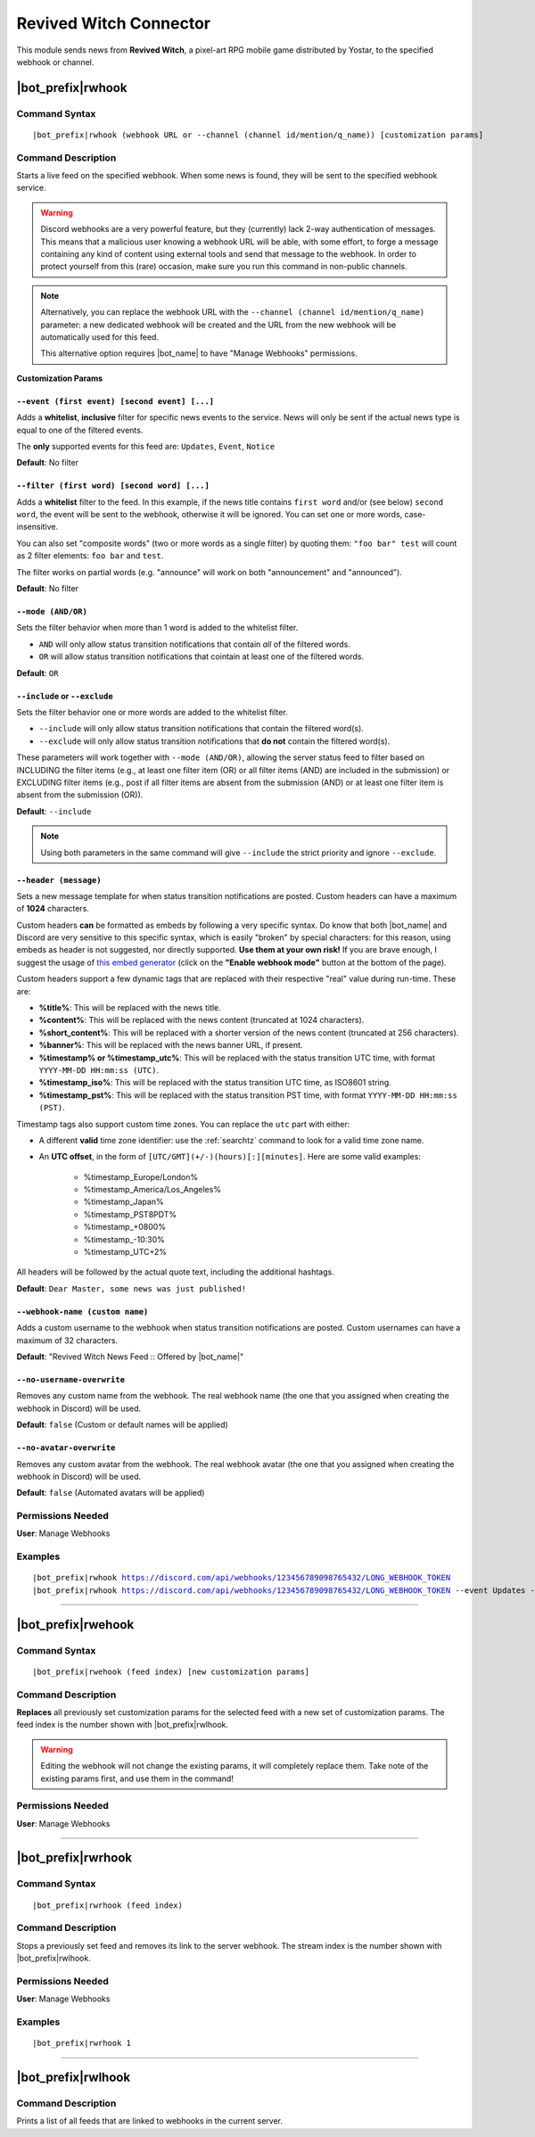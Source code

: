***********************
Revived Witch Connector
***********************

This module sends news from **Revived Witch**, a pixel-art RPG mobile game distributed by Yostar, to the specified webhook or channel.

.. seealso::
    In order to better understand this module, it's very important that you are familiar with Discord webhooks. For more details about this Discord feature, please take a look at `this official guide <https://support.discord.com/hc/en-us/articles/228383668-Intro-to-Webhooks>`_.

    
|bot_prefix|\ rwhook
--------------------

Command Syntax
^^^^^^^^^^^^^^
.. parsed-literal::

    |bot_prefix|\ rwhook (webhook URL or --channel (channel id/mention/q_name)) [customization params]
    
Command Description
^^^^^^^^^^^^^^^^^^^
Starts a live feed on the specified webhook. When some news is found, they will be sent to the specified webhook service.

.. warning::
    Discord webhooks are a very powerful feature, but they (currently) lack 2-way authentication of messages. This means that a malicious user knowing a webhook URL will be able, with some effort, to forge a message containing any kind of content using external tools and send that message to the webhook.
    In order to protect yourself from this (rare) occasion, make sure you run this command in non-public channels.
    
.. note::
    Alternatively, you can replace the webhook URL with the ``--channel (channel id/mention/q_name)`` parameter: a new dedicated webhook will be created and the URL from the new webhook will be automatically used for this feed.
    
    This alternative option requires |bot_name| to have "Manage Webhooks" permissions.

**Customization Params**

``--event (first event) [second event] [...]``
""""""""""""""""""""""""""""""""""""""""""""""

Adds a **whitelist**, **inclusive** filter for specific news events to the service. News will only be sent if the actual news type is equal to one of the filtered events.

The **only** supported events for this feed are: ``Updates``, ``Event``, ``Notice``

**Default**: No filter

``--filter (first word) [second word] [...]``
"""""""""""""""""""""""""""""""""""""""""""""

Adds a **whitelist** filter to the feed. In this example, if the news title contains ``first word`` and/or (see below) ``second word``, the event will be sent to the webhook, otherwise it will be ignored. You can set one or more words, case-insensitive.

You can also set "composite words" (two or more words as a single filter) by quoting them: ``"foo bar" test`` will count as 2 filter elements: ``foo bar`` and ``test``.

The filter works on partial words (e.g. "announce" will work on both "announcement" and "announced").

**Default**: No filter

``--mode (AND/OR)``
"""""""""""""""""""

Sets the filter behavior when more than 1 word is added to the whitelist filter.

* ``AND`` will only allow status transition notifications that contain *all* of the filtered words.
* ``OR`` will allow status transition notifications that cointain at least one of the filtered words.

**Default**: ``OR``

``--include`` or ``--exclude``
""""""""""""""""""""""""""""""

Sets the filter behavior one or more words are added to the whitelist filter.

* ``--include`` will only allow status transition notifications that contain the filtered word(s).
* ``--exclude`` will only allow status transition notifications that **do not** contain the filtered word(s).

These parameters will work together with ``--mode (AND/OR)``, allowing the server status feed to filter based on INCLUDING the filter items (e.g., at least one filter item (OR) or all filter items (AND) are included in the submission) or EXCLUDING filter items (e.g., post if all filter items are absent from the submission (AND) or at least one filter item is absent from the submission (OR)).

**Default**: ``--include``

.. note::
    Using both parameters in the same command will give ``--include`` the strict priority and ignore ``--exclude``.

``--header (message)``
""""""""""""""""""""""

Sets a new message template for when status transition notifications are posted. Custom headers can have a maximum of **1024** characters.

Custom headers **can** be formatted as embeds by following a very specific syntax. Do know that both |bot_name| and Discord are very sensitive to this specific syntax, which is easily "broken" by special characters: for this reason, using embeds as header is not suggested, nor directly supported. **Use them at your own risk!** If you are brave enough, I suggest the usage of `this embed generator <https://leovoel.github.io/embed-visualizer/>`_ (click on the **"Enable webhook mode"** button at the bottom of the page).

Custom headers support a few dynamic tags that are replaced with their respective "real" value during run-time. These are:

* **%title%**: This will be replaced with the news title.
* **%content%**: This will be replaced with the news content (truncated at 1024 characters).
* **%short\_content%**: This will be replaced with a shorter version of the news content (truncated at 256 characters).
* **%banner%**: This will be replaced with the news banner URL, if present.
* **%timestamp% or %timestamp\_utc%**: This will be replaced with the status transition UTC time, with format ``YYYY-MM-DD HH:mm:ss (UTC)``.
* **%timestamp\_iso%**: This will be replaced with the status transition UTC time, as ISO8601 string.
* **%timestamp\_pst%**: This will be replaced with the status transition PST time, with format ``YYYY-MM-DD HH:mm:ss (PST)``.

Timestamp tags also support custom time zones. You can replace the ``utc`` part with either:

* A different **valid** time zone identifier: use the :ref:`searchtz` command to look for a valid time zone name.
* An **UTC offset**, in the form of ``[UTC/GMT](+/-)(hours)[:][minutes]``. Here are some valid examples:

    * %timestamp\_Europe/London%
    * %timestamp\_America/Los_Angeles%
    * %timestamp\_Japan%
    * %timestamp\_PST8PDT%
    * %timestamp\_+0800%
    * %timestamp\_-10:30%
    * %timestamp\_UTC+2%

All headers will be followed by the actual quote text, including the additional hashtags.

**Default**: ``Dear Master, some news was just published!``

``--webhook-name (custom name)``
""""""""""""""""""""""""""""""""

Adds a custom username to the webhook when status transition notifications are posted. Custom usernames can have a maximum of 32 characters.

**Default**: "Revived Witch News Feed :: Offered by |bot_name|\ "

``--no-username-overwrite``
"""""""""""""""""""""""""""

Removes any custom name from the webhook. The real webhook name (the one that you assigned when creating the webhook in Discord) will be used.

**Default**: ``false`` (Custom or default names will be applied)

``--no-avatar-overwrite``
"""""""""""""""""""""""""

Removes any custom avatar from the webhook. The real webhook avatar (the one that you assigned when creating the webhook in Discord) will be used.

**Default**: ``false`` (Automated avatars will be applied)

Permissions Needed
^^^^^^^^^^^^^^^^^^
| **User**: Manage Webhooks

Examples
^^^^^^^^
.. parsed-literal::

    |bot_prefix|\ rwhook https://discord.com/api/webhooks/123456789098765432/LONG_WEBHOOK_TOKEN
    |bot_prefix|\ rwhook https://discord.com/api/webhooks/123456789098765432/LONG_WEBHOOK_TOKEN --event Updates --header An update notification was just published at %timestamp%

....

|bot_prefix|\ rwehook
---------------------

Command Syntax
^^^^^^^^^^^^^^
.. parsed-literal::

    |bot_prefix|\ rwehook (feed index) [new customization params]

Command Description
^^^^^^^^^^^^^^^^^^^
**Replaces** all previously set customization params for the selected feed with a new set of customization params. The feed index is the number shown with |bot_prefix|\ rwlhook.

.. warning::
    Editing the webhook will not change the existing params, it will completely replace them. Take note of the existing params first, and use them in the command!

Permissions Needed
^^^^^^^^^^^^^^^^^^
| **User**: Manage Webhooks

....

|bot_prefix|\ rwrhook
---------------------

Command Syntax
^^^^^^^^^^^^^^
.. parsed-literal::

    |bot_prefix|\ rwrhook (feed index)

Command Description
^^^^^^^^^^^^^^^^^^^
Stops a previously set feed and removes its link to the server webhook. The stream index is the number shown with |bot_prefix|\ rwlhook.

Permissions Needed
^^^^^^^^^^^^^^^^^^
| **User**: Manage Webhooks

Examples
^^^^^^^^
.. parsed-literal::

    |bot_prefix|\ rwrhook 1

....

|bot_prefix|\ rwlhook
---------------------
    
Command Description
^^^^^^^^^^^^^^^^^^^
Prints a list of all feeds that are linked to webhooks in the current server.
